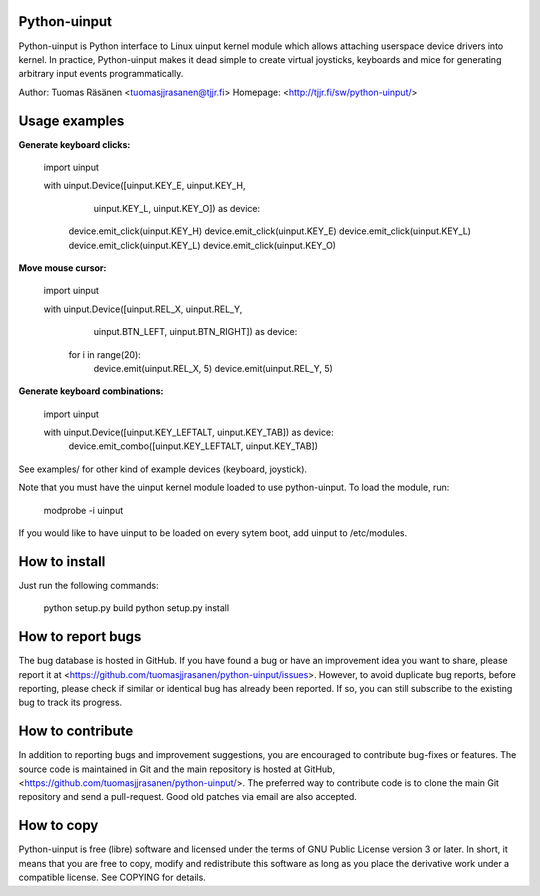 Python-uinput
===============

Python-uinput is Python interface to Linux uinput kernel module which
allows attaching userspace device drivers into kernel. In practice,
Python-uinput makes it dead simple to create virtual joysticks,
keyboards and mice for generating arbitrary input events
programmatically.

Author: Tuomas Räsänen <tuomasjjrasanen@tjjr.fi>
Homepage: <http://tjjr.fi/sw/python-uinput/>

Usage examples
==============

**Generate keyboard clicks:**

    import uinput

    with uinput.Device([uinput.KEY_E, uinput.KEY_H,
                        uinput.KEY_L, uinput.KEY_O]) as device:
        device.emit_click(uinput.KEY_H)
        device.emit_click(uinput.KEY_E)
        device.emit_click(uinput.KEY_L)
        device.emit_click(uinput.KEY_L)
        device.emit_click(uinput.KEY_O)

**Move mouse cursor:**

    import uinput

    with uinput.Device([uinput.REL_X, uinput.REL_Y,
                        uinput.BTN_LEFT, uinput.BTN_RIGHT]) as device:
        for i in range(20):
            device.emit(uinput.REL_X, 5)
            device.emit(uinput.REL_Y, 5)

**Generate keyboard combinations:**

    import uinput

    with uinput.Device([uinput.KEY_LEFTALT, uinput.KEY_TAB]) as device:
        device.emit_combo([uinput.KEY_LEFTALT, uinput.KEY_TAB])

See examples/ for other kind of example devices (keyboard, joystick).

Note that you must have the uinput kernel module loaded to use
python-uinput. To load the module, run:

    modprobe -i uinput

If you would like to have uinput to be loaded on every sytem boot, add
uinput to /etc/modules.

How to install
==============

Just run the following commands:

    python setup.py build
    python setup.py install

How to report bugs
==================

The bug database is hosted in GitHub. If you have found a bug or have an
improvement idea you want to share, please report it at
<https://github.com/tuomasjjrasanen/python-uinput/issues>. However, to avoid
duplicate bug reports, before reporting, please check if similar or identical
bug has already been reported. If so, you can still subscribe to the existing
bug to track its progress.

How to contribute
=================

In addition to reporting bugs and improvement suggestions, you are encouraged to
contribute bug-fixes or features. The source code is maintained in Git and the
main repository is hosted at GitHub,
<https://github.com/tuomasjjrasanen/python-uinput/>. The preferred way to
contribute code is to clone the main Git repository and send a pull-request. Good
old patches via email are also accepted.

How to copy
===========

Python-uinput is free (libre) software and licensed under the terms of GNU
Public License version 3 or later. In short, it means that you are free to copy,
modify and redistribute this software as long as you place the derivative work
under a compatible license. See COPYING for details.
